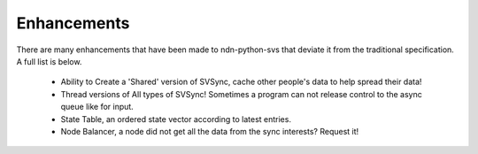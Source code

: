 Enhancements
============

There are many enhancements that have been made to ndn-python-svs that deviate it from the traditional specification.
A full list is below.

    * Ability to Create a 'Shared' version of SVSync, cache other people's data to help spread their data!
    * Thread versions of All types of SVSync! Sometimes a program can not release control to the async queue like for input.
    * State Table, an ordered state vector according to latest entries.
    * Node Balancer, a node did not get all the data from the sync interests? Request it!